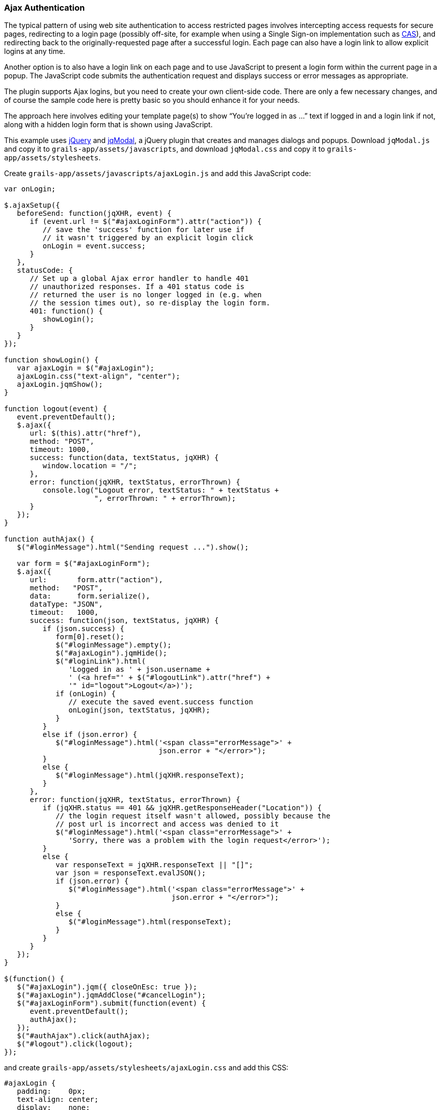 [[ajax]]
=== Ajax Authentication

The typical pattern of using web site authentication to access restricted pages involves intercepting access requests for secure pages, redirecting to a login page (possibly off-site, for example when using a Single Sign-on implementation such as http://grails.org/plugin/spring-security-cas[CAS]), and redirecting back to the originally-requested page after a successful login. Each page can also have a login link to allow explicit logins at any time.

Another option is to also have a login link on each page and to use JavaScript to present a login form within the current page in a popup. The JavaScript code submits the authentication request and displays success or error messages as appropriate.

The plugin supports Ajax logins, but you need to create your own client-side code. There are only a few necessary changes, and of course the sample code here is pretty basic so you should enhance it for your needs.

The approach here involves editing your template page(s) to show "`You're logged in as ...`" text if logged in and a login link if not, along with a hidden login form that is shown using JavaScript.

This example uses https://jquery.com/[jQuery] and http://jquery.iceburg.net/jqModal/[jqModal], a jQuery plugin that creates and manages dialogs and popups. Download `jqModal.js` and copy it to `grails-app/assets/javascripts`, and download `jqModal.css` and copy it to `grails-app/assets/stylesheets`.

Create `grails-app/assets/javascripts/ajaxLogin.js` and add this JavaScript code:

[source,javascript]
----
var onLogin;

$.ajaxSetup({
   beforeSend: function(jqXHR, event) {
      if (event.url != $("#ajaxLoginForm").attr("action")) {
         // save the 'success' function for later use if
         // it wasn't triggered by an explicit login click
         onLogin = event.success;
      }
   },
   statusCode: {
      // Set up a global Ajax error handler to handle 401
      // unauthorized responses. If a 401 status code is
      // returned the user is no longer logged in (e.g. when
      // the session times out), so re-display the login form.
      401: function() {
         showLogin();
      }
   }
});

function showLogin() {
   var ajaxLogin = $("#ajaxLogin");
   ajaxLogin.css("text-align", "center");
   ajaxLogin.jqmShow();
}

function logout(event) {
   event.preventDefault();
   $.ajax({
      url: $(this).attr("href"),
      method: "POST",
      timeout: 1000,
      success: function(data, textStatus, jqXHR) {
         window.location = "/";
      },
      error: function(jqXHR, textStatus, errorThrown) {
         console.log("Logout error, textStatus: " + textStatus +
                     ", errorThrown: " + errorThrown);
      }
   });
}

function authAjax() {
   $("#loginMessage").html("Sending request ...").show();

   var form = $("#ajaxLoginForm");
   $.ajax({
      url:       form.attr("action"),
      method:   "POST",
      data:      form.serialize(),
      dataType: "JSON",
      timeout:   1000,
      success: function(json, textStatus, jqXHR) {
         if (json.success) {
            form[0].reset();
            $("#loginMessage").empty();
            $("#ajaxLogin").jqmHide();
            $("#loginLink").html(
               'Logged in as ' + json.username +
               ' (<a href="' + $("#logoutLink").attr("href") +
               '" id="logout">Logout</a>)');
            if (onLogin) {
               // execute the saved event.success function
               onLogin(json, textStatus, jqXHR);
            }
         }
         else if (json.error) {
            $("#loginMessage").html('<span class="errorMessage">' +
                                    json.error + "</error>");
         }
         else {
            $("#loginMessage").html(jqXHR.responseText);
         }
      },
      error: function(jqXHR, textStatus, errorThrown) {
         if (jqXHR.status == 401 && jqXHR.getResponseHeader("Location")) {
            // the login request itself wasn't allowed, possibly because the
            // post url is incorrect and access was denied to it
            $("#loginMessage").html('<span class="errorMessage">' +
               'Sorry, there was a problem with the login request</error>');
         }
         else {
            var responseText = jqXHR.responseText || "[]";
            var json = responseText.evalJSON();
            if (json.error) {
               $("#loginMessage").html('<span class="errorMessage">' +
                                       json.error + "</error>");
            }
            else {
               $("#loginMessage").html(responseText);
            }
         }
      }
   });
}

$(function() {
   $("#ajaxLogin").jqm({ closeOnEsc: true });
   $("#ajaxLogin").jqmAddClose("#cancelLogin");
   $("#ajaxLoginForm").submit(function(event) {
      event.preventDefault();
      authAjax();
   });
   $("#authAjax").click(authAjax);
   $("#logout").click(logout);
});
----

and create `grails-app/assets/stylesheets/ajaxLogin.css` and add this CSS:

[source,css]
----
#ajaxLogin {
   padding:    0px;
   text-align: center;
   display:    none;
}

#ajaxLogin .inner {
   width:              400px;
   padding-bottom:     6px;
   margin:             60px auto;
   text-align:         left;
   border:             1px solid #aab;
   background-color:   #f0f0fa;
   -moz-box-shadow:    2px 2px 2px #eee;
   -webkit-box-shadow: 2px 2px 2px #eee;
   -khtml-box-shadow:  2px 2px 2px #eee;
   box-shadow:         2px 2px 2px #eee;
}

#ajaxLogin .inner .fheader {
   padding:          18px 26px 14px 26px;
   background-color: #f7f7ff;
   margin:           0px 0 14px 0;
   color:            #2e3741;
   font-size:        18px;
   font-weight:      bold;
}

#ajaxLogin .inner .cssform p {
   clear:         left;
   margin:        0;
   padding:       4px 0 3px 0;
   padding-left:  105px;
   margin-bottom: 20px;
   height:        1%;
}

#ajaxLogin .inner .cssform input[type="text"],
#ajaxLogin .inner .cssform input[type="password"] {
   width: 150px;
}

#ajaxLogin .inner .cssform label {
   font-weight:   bold;
   float:         left;
   text-align:    right;
   margin-left:  -105px;
   width:         150px;
   padding-top:   3px;
   padding-right: 10px;
}

.ajaxLoginButton {
   background-color: #efefef;
   font-weight: bold;
   padding: 0.5em 1em;
   display: -moz-inline-stack;
   display: inline-block;
   vertical-align: middle;
   white-space: nowrap;
   overflow: visible;
   text-decoration: none;
      -moz-border-radius: 0.3em;
   -webkit-border-radius: 0.3em;
           border-radius: 0.3em;
}

.ajaxLoginButton:hover, .ajaxLoginButton:focus {
   background-color: #999999;
   color: #ffffff;
}

#ajaxLogin .inner .login_message {
   padding: 6px 25px 20px 25px;
   color:   #c33;
}

#ajaxLogin .inner .text_ {
   width: 120px;
}

#ajaxLogin .inner .chk {
   height: 12px;
}

.errorMessage {
   color: red;
}
----

There's no need to register the JavaScript files in `grails-app/assets/javascripts/application.js` if you have this `require_tree` directive:

[source,javascript]
----
//= require_tree .
----

but you can explicitly include them if you want. Register the two CSS files in `/grails-app/assets/stylesheets/application.css`:

[source,css]
----
/*
 ...
 *= require ajaxLogin
 *= require jqModal
 ...
 */
----

We'll need some GSP code to define the HTML, so create `grails-app/views/includes/_ajaxLogin.gsp` and add this:

[source,html]
----
<span id="loginLink" style="position: relative; margin-right: 30px; float: right">
<sec:ifLoggedIn>
   Logged in as <sec:username/> (<g:link elementId='logout' controller='logout'>Logout</g:link>)
</sec:ifLoggedIn>
<sec:ifNotLoggedIn>
   <span id="logoutLink" style="display: none;">
   <g:link elementId='logout' controller='logout'>Logout</g:link>
   </span>
   <a href="#" onclick="showLogin(); return false;">Login</a>
</sec:ifNotLoggedIn>
</span>

<div id="ajaxLogin" class="jqmWindow" style="z-index: 3000;">
   <div class="inner">
      <div class="fheader">Please Login..</div>
      <form action="${request.contextPath}/login/authenticate" method="POST"
            id="ajaxLoginForm" name="ajaxLoginForm" class="cssform" autocomplete="off">
         <p>
            <label for="username">Username:</label>
            <input type="text" class="text_" name="username" id="username" />
         </p>
         <p>
            <label for="password">Password</label>
            <input type="password" class="text_" name="password" id="password" />
         </p>
         <p>
            <label for="remember_me">Remember me</label>
            <input type="checkbox" class="chk" id="remember_me" name="remember-me"/>
         </p>
         <p>
            <input type="submit" id="authAjax" name="authAjax"
                   value="Login" class="ajaxLoginButton" />
            <input type="button" id="cancelLogin" value="Cancel"
                   class="ajaxLoginButton" />
         </p>
      </form>
      <div style="display: none; text-align: left;" id="loginMessage"></div>
   </div>
</div>
----

And finally, update the `grails-app/views/layouts/main.gsp` layout to include `_ajaxLogin.gsp`, adding it after the `<body>` tag:

[source,html]
----
<html lang="en" class="no-js">
   <head>
      ...
      <g:layoutHead/>
   </head>
   <body>
      <g:render template='/includes/ajaxLogin'/>
      ...
      <g:layoutBody/>
   </body>
</html>
----

The important aspects of this code are:

* There is a <span> positioned in the top-right that shows the username and a logout link when logged in, and a login link otherwise.
* The form posts to the same URL as the regular form, `/login/authenticate`, and is mostly the same except for the addition of a "`Cancel`" button (you can also dismiss the dialog by clicking outside of it or with the escape key).
* Error messages are displayed within the popup <div>.
* Because there is no page redirect after successful login, the Javascript replaces the login link to give a visual indication that the user is logged in.
* The Logout link also uses Ajax to submit a POST request to the standard logout url and redirect you to the index page after the request finishes.

==== How Does Ajax login Work?

Most Ajax libraries include an `X-Requested-With` header that indicates that the request was made by `XMLHttpRequest` instead of being triggered by clicking a regular hyperlink or form submit button. The plugin uses this header to detect Ajax login requests, and uses subclasses of some of Spring Security's classes to use different redirect urls for Ajax requests than regular requests. Instead of showing full pages, `LoginController` has JSON-generating methods `ajaxSuccess()`, `ajaxDenied()`, and `authfail()` that generate JSON that the login Javascript code can use to appropriately display success or error messages.

To summarize, the typical flow would be

* click the link to display the login form
* enter authentication details and click Login
* the form is submitted using an Ajax request
* if the authentication succeeds:
** a redirect to `/login/ajaxSuccess` occurs (this URL is configurable)
** the rendered response is JSON and it contains two values, a boolean value `success` with the value `true` and a string value `username` with the authenticated user's login name
** the client determines that the login was successful and updates the page to indicate the the user is logged in; this is necessary since there's no page redirect like there would be for a non-Ajax login
* if the authentication fails:
** a redirect to `/login/authfail?ajax=true` occurs (this URL is configurable)
** the rendered response is JSON and it contains one value, a string value `error` with the displayable error message; this will be different depending on why the login was unsuccessful (bad username or password, account locked, etc.)
** the client determines that the login was not successful and displays the error message
* note that both a successful and an unsuccessful login will trigger the `onSuccess` Ajax callback; the `onError` callback will only be triggered if there's an exception or network issue
